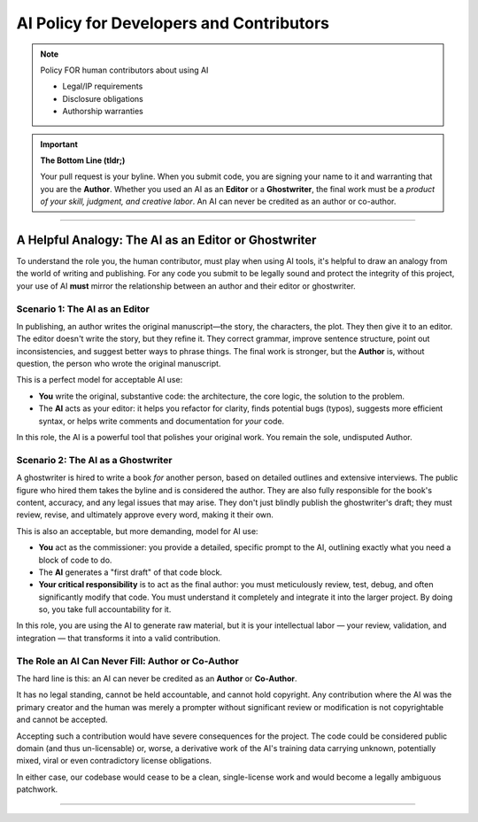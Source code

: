 AI Policy for Developers and Contributors
=========================================

.. sectionauthor:: Tobias Oberstein <tobias.oberstein@gmail.com>

.. note:: Policy FOR human contributors about using AI

    * Legal/IP requirements
    * Disclosure obligations
    * Authorship warranties

.. important:: **The Bottom Line (tldr;)**

    Your pull request is your byline. When you submit code, you are signing your name
    to it and warranting that you are the **Author**. Whether you used an AI as an
    **Editor** or a **Ghostwriter**, the final work must be a *product of your skill,
    judgment, and creative labor*. An AI can never be credited as an author or co-author.

-----

A Helpful Analogy: The AI as an Editor or Ghostwriter
-----------------------------------------------------

To understand the role you, the human contributor, must play when using AI tools,
it's helpful to draw an analogy from the world of writing and publishing. For any code
you submit to be legally sound and protect the integrity of this project, your use
of AI **must** mirror the relationship between an author and their editor or ghostwriter.

Scenario 1: The AI as an Editor
...............................

In publishing, an author writes the original manuscript—the story, the characters,
the plot. They then give it to an editor. The editor doesn't write the story, but
they refine it. They correct grammar, improve sentence structure, point out
inconsistencies, and suggest better ways to phrase things. The final work is stronger,
but the **Author** is, without question, the person who wrote the original manuscript.

This is a perfect model for acceptable AI use:

* **You** write the original, substantive code: the architecture, the core logic,
  the solution to the problem.
* The **AI** acts as your editor: it helps you refactor for clarity, finds potential
  bugs (typos), suggests more efficient syntax, or helps write comments and
  documentation for *your* code.

In this role, the AI is a powerful tool that polishes your original work. You remain
the sole, undisputed Author.

Scenario 2: The AI as a Ghostwriter
...................................

A ghostwriter is hired to write a book *for* another person, based on detailed
outlines and extensive interviews. The public figure who hired them takes the byline
and is considered the author. They are also fully responsible for the book's content,
accuracy, and any legal issues that may arise. They don't just blindly publish the
ghostwriter's draft; they must review, revise, and ultimately approve every word,
making it their own.

This is also an acceptable, but more demanding, model for AI use:

* **You** act as the commissioner: you provide a detailed, specific prompt to the AI,
  outlining exactly what you need a block of code to do.
* The **AI** generates a "first draft" of that code block.
* **Your critical responsibility** is to act as the final author: you must meticulously
  review, test, debug, and often significantly modify that code. You must understand
  it completely and integrate it into the larger project. By doing so, you take full
  accountability for it.

In this role, you are using the AI to generate raw material, but it is your
intellectual labor — your review, validation, and integration — that transforms it
into a valid contribution.

The Role an AI Can Never Fill: Author or Co-Author
..................................................

The hard line is this: an AI can never be credited as an **Author** or **Co-Author**.

It has no legal standing, cannot be held accountable, and cannot hold copyright.
Any contribution where the AI was the primary creator and the human was merely a prompter
without significant review or modification is not copyrightable and cannot be accepted.

Accepting such a contribution would have severe consequences for the project. The code
could be considered public domain (and thus un-licensable) or, worse, a derivative work
of the AI's training data carrying unknown, potentially mixed, viral or even
contradictory license obligations.

In either case, our codebase would cease to be a clean, single-license work and would
become a legally ambiguous patchwork.

-----
